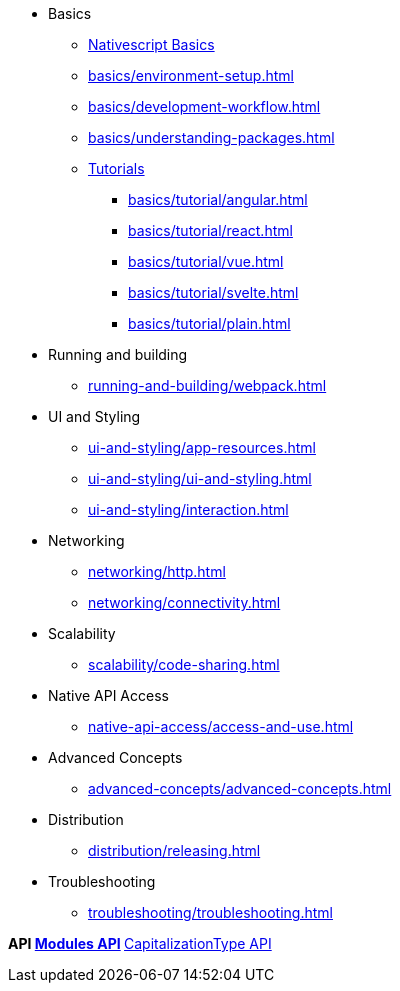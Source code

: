 * Basics
** xref:basics/index.adoc[Nativescript Basics]
** xref:basics/environment-setup.adoc[]
** xref:basics/development-workflow.adoc[]
** xref:basics/understanding-packages.adoc[]
** xref:basics/tutorial/index.adoc[Tutorials]
*** xref:basics/tutorial/angular.adoc[]
*** xref:basics/tutorial/react.adoc[]
*** xref:basics/tutorial/vue.adoc[]
*** xref:basics/tutorial/svelte.adoc[]
*** xref:basics/tutorial/plain.adoc[]

* Running and building
** xref:running-and-building/webpack.adoc[]

* UI and Styling
** xref:ui-and-styling/app-resources.adoc[]
** xref:ui-and-styling/ui-and-styling.adoc[]
** xref:ui-and-styling/interaction.adoc[]

* Networking
** xref:networking/http.adoc[]
** xref:networking/connectivity.adoc[]

* Scalability
** xref:scalability/code-sharing.adoc[]

* Native API Access
** xref:native-api-access/access-and-use.adoc[]

* Advanced Concepts
** xref:advanced-concepts/advanced-concepts.adoc[]

* Distribution
** xref:distribution/releasing.adoc[]

* Troubleshooting
** xref:troubleshooting/troubleshooting.adoc[]

*API
** xref:docs/modules.adoc[Modules API]
*** xref:docs/modules/capitalizationType.adoc[CapitalizationType API]
